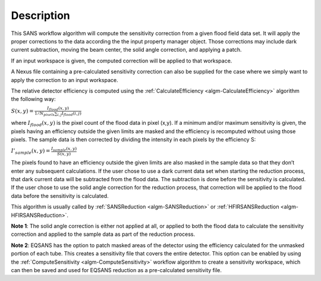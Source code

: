 .. algorithm::

.. summary::

.. alias::

.. properties::

Description
-----------

This SANS workflow algorithm will compute the sensitivity correction
from a given flood field data set. It will apply the proper corrections
to the data according the the input property manager object. Those
corrections may include dark current subtraction, moving the beam
center, the solid angle correction, and applying a patch.

If an input workspace is given, the computed correction will be applied
to that workspace.

A Nexus file containing a pre-calculated sensitivity correction can also
be supplied for the case where we simply want to apply the correction to
an input workspace.



The relative detector efficiency is computed using the 
:ref:`CalculateEfficiency <algm-CalculateEfficiency>`
algorithm the following way:

:math:`S(x,y)=\frac{I_{flood}(x,y)}{1/N_{pixels}\sum_{i,j}I_{flood}(i,j)}`

where :math:`I_{flood}(x,y)` is the pixel count of the flood data in pixel (x,y). 
If a minimum and/or maximum sensitivity is given, the pixels having an efficiency 
outside the given limits are masked and the efficiency is recomputed without using 
those pixels.
The sample data is then corrected by dividing the intensity in each pixels by 
the efficiency S:

:math:`I'_{sample}(x,y) = \frac{I_{sample}(x,y)}{S(x,y)}`

The pixels found to have an efficiency outside the given limits are also masked 
in the sample data so that they don’t enter any subsequent calculations.
If the user chose to use a dark current data set when starting the reduction 
process, that dark current data will be subtracted from the flood data. The 
subtraction is done before the sensitivity is calculated.
If the user chose to use the solid angle correction for the reduction process, 
that correction will be applied to the flood data before the sensitivity is calculated.

This algorithm is usually called by
:ref:`SANSReduction <algm-SANSReduction>` or :ref:`HFIRSANSReduction <algm-HFIRSANSReduction>`.

**Note 1**: The solid angle correction is either not applied at all, or applied to both 
the flood data to calculate the sensitivity correction and applied to the sample data as part of the reduction process.

**Note 2**: EQSANS has the option to patch masked areas of the detector using the
efficiency calculated for the unmasked portion of each tube. This creates a sensitivity
file that covers the entire detector. This option can be enabled by using the 
:ref:`ComputeSensitivity <algm-ComputeSensitivity>` 
workflow algorithm to create a sensitivity workspace, which can then be saved and used 
for EQSANS reduction as a pre-calculated sensitivity file.

.. categories::
